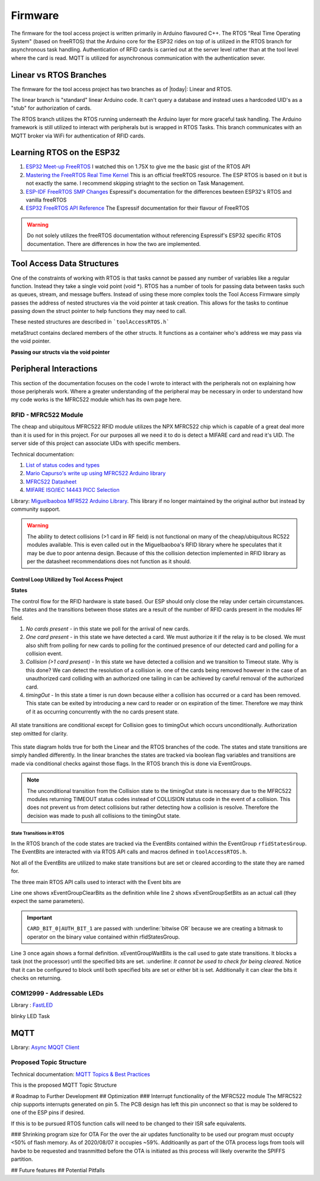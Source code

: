 =========
Firmware
=========

The firmware for the tool access project is written primarily in Arduino flavoured C++. The RTOS "Real Time Operating System" (based on freeRTOS) that the Arduino
core for the ESP32 rides on top of is utilized in the RTOS branch for asynchronous task handling. Authentication of RFID cards is carried out at the server level
rather than at the tool level where the card is read. MQTT is utilized for asynchronous communication with the authentication sever. 

Linear vs RTOS Branches
--------------------------

The firmware for the tool access project has two branches as of |today|: Linear and RTOS. 

The linear branch is "standard" linear Arduino code. It can't query a database and instead uses a hardcoded UID's as a "stub" for authorization of cards. 

The RTOS branch utilizes the  RTOS running underneath the Arduino layer for more graceful task handling. The Arduino framework is still utilized to interact 
with peripherals but is wrapped in RTOS Tasks. This branch communicates with an MQTT broker via WiFi for authentication of RFID cards.


Learning RTOS on the ESP32
-----------------------------

1. `ESP32 Meet-up FreeRTOS <https://www.youtube.com/watch?v=E9FY-IOvC3Q>`_ I watched this on 1.75X to give me the basic gist of the RTOS API
2. `Mastering the FreeRTOS Real Time Kernel <https://www.freertos.org/wp-content/uploads/2018/07/161204_Mastering_the_FreeRTOS_Real_Time_Kernel-A_Hands-On_Tutorial_Guide.pdf>`_ This is an official freeRTOS resource. The ESP RTOS is based on it but is not exactly the same. I recommend skipping striaght to the section on Task Management.
3. `ESP-IDF FreeRTOS SMP Changes <https://docs.espressif.com/projects/esp-idf/en/latest/esp32/api-guides/freertos-smp.html>`_ Espressif's documentation for the differences bewteen ESP32's RTOS and vanilla freeRTOS
4. `ESP32 FreeRTOS API Reference <https://docs.espressif.com/projects/esp-idf/en/latest/esp32/api-reference/system/freertos.html>`_ The Espressif documentation for their flavour of FreeRTOS

.. warning::
   Do not solely utilizes the freeRTOS documentation without referencing Espressif's ESP32 specific RTOS documentation. 
   There are differences in how the two are implemented.


Tool Access Data Structures
-----------------------------

One of the constraints of working with RTOS is that tasks cannot be passed any number of variables like a regular function. Instead they take a single void point (void *).
RTOS has a number of tools for passing data between tasks such as queues, stream, and message buffers. Instead of using these more complex tools the Tool Access Firmware
simply passes the address of nested structures via the void pointer at task creation. This allows for the tasks to continue passing down the struct pointer to 
help functions they may need to call.

These nested structures are described in ```toolAccessRTOS.h```

.. code-block:: C++
   :linenos:

    // Struct for holding UID and manipulating of UID data type
    typedef struct {      
        byte uid_ByteBuffer[10]; // Holds UID read out of MFRC522 library
        byte uid_ByteLength;     // Holds size of uid_ByteBuffer
        byte uid_Test[10];
        // Holds the string version of the uid byte living in the mfrc522 struct
        size_t uidStrLen; // Holds the length (not size) of uidStr
        char uidStr[31]; // Biggest possible UID is 10bytes * 3 (because we : separate, eg. 0xFF:etc) + 1 (NULL) = 31
        // Counter used in detecting card collisions 
        char collCounter;     
    }cardParams;

    // Stuct for passing desired LED parameters
    typedef struct{ 
        int led; // # of LED in FastLED array
        int time; // blink rate
        bool blink; // whether to blink or not
        CRGB myColour; 
    } LEDParams;

    // Struct for holding timer information
    typedef struct{
        uint32_t ms_timeLast = 0;  // millisecond timer for holding last time was in a function.
        uint32_t ms_timeOut = 0; // Holds ms_timeOut count down for when card is removed.
        uint32_t ms_tooluseTime = 0; // Holds time relay was opened on timeout and therefore the time the tool was in use
        char min_tooluseTime = 0;
        uint32_t ms_relayStart = 0; // Holds time (milliseconds) at initial closing of relay
        uint32_t ms_wifi_outage = 0; // ?
    } Timers;

    // Struct for holding cardParams, LEDParams, and Timers
    typedef struct{
        LEDParams LEDParams0; // Parameters for LED0
        LEDParams LEDParams1;  // Parameters for LED1
        Timers timers;         // Instance Timers struct to hold all of our relevant timers
        cardParams card;      // Holds info about read card  
    } metaStruct;


metaStruct contains declared members of the other structs. It functions as a container who's address we may pass via the void pointer.

**Passing our structs via the void pointer**

.. code-block:: C++
   :linenos:
   
   // Example RTOS Tasks
   void pollNewTask (void *params){
         /* We may transfer our pointer address 
         from our void pointer to a new variable via casting*/
         metaStruct *progParams = (metaStruct*) params; 

        // We may now access our struct members like so 
        progParams->card.uidByte; // Only progParams is a pointer requiring the -> operator. 
        // After accessing via point we must use the . operator 
   }

   void setup(){
        // All code we wish to only run once is still placed in void setup

        // We declare a member of metaStruct, our container
        metaStruct progParams;

        // If any of our struct variables require initialization we do so
        progParams.LEDParams0.myColour = CRGB::Black; // We want our LEDs to start off
        progParams.LEDParams0.led = 0; // Notice that because we are still in setup we access
        progParams.LEDParams1.led = 1; // with the . operator all the way down our structs
        progParams.LEDParams0.blink = 0;
        progParams.LEDParams1.blink = 0;
   
        // Here we pass the address of just progParams to our pollNew Task via the void * parameter
        xTaskCreatePinnedToCore(pollNewTask, "pollNewTask", 2048, &progParams, 1, &pollNewHandle, 1);
   }

   void loop(){
   // Loop is not used when working with the RTOS 
   }
   


Peripheral Interactions
-----------------------
This section of the documentation focuses on the code I wrote to interact with the peripherals not on explaining how those peripherals work. Where a greater understanding of
the peripheral may be necessary in order to understand how my code works is the MFRC522 module which has its own page here.

RFID - MFRC522 Module
^^^^^^^^^^^^^^^^^^^^^^

The cheap and ubiquitous MFRC522 RFID module utilizes the NPX MFRC522 chip which is capable of a great deal more than it is used for in this project.
For our purposes all we need it to do is detect a MIFARE card and read it's UID. The server side of this project can associate UIDs with specific members. 

Technical documentation:

1. `List of status codes and types <https://docu.byzance.cz/hardware-a-programovani/programovani-hw/knihovny/mfrc522>`_
2. `Mario Capurso's write up using MFRC522 Arduino library <https://diy.waziup.io/assets/src/sketch/libraries/MFRC522/doc/rfidmifare.pdf>`_
3. `MFRC522 Datasheet <https://www.nxp.com/docs/en/data-sheet/MFRC522.pdf>`_
4. `MIFARE ISO/IEC 14443 PICC Selection <https://www.nxp.com/docs/en/application-note/AN10834.pdf>`_ 

Library\: `Miguelbaoboa MFR522 Arduino Library <https://github.com/miguelbalboa/rfid>`_. This library if no longer maintained by the original author but instead by community support.


.. warning::
   The ability to detect collisions (>1 card in RF field) is not functional on many of the cheap/ubiquitous RC522 modules available. 
   This is even called out in the Miguelbaoboa's RFID library where he speculates that it may be due to poor antenna design. Because of this the collision detection
   implemented in RFID library as per the datasheet recommendations does not function as it should.

Control Loop Utilized by Tool Access Project 
"""""""""""""""""""""""""""""""""""""""""""""

**States**

The control flow for the RFID hardware is state based. Our ESP should only close the relay under certain circumstances.
The states and the transitions between those states are a result of the number of RFID cards present in the modules RF field.

1. *No cards present* - in this state we poll for the arrival of new cards.
2. *One card present* - in this state we have detected a card. We must authorize it if the relay is to be closed. We must also shift from polling for new cards 
   to polling for the continued presence of our detected card and polling for a collision event.
3. *Collision (>1 card present)* - In this state we have detected a collision and we transition to Timeout state. Why is this done? We can detect the resolution 
   of a collision ie. one of the cards being removed however in the case of an unauthorized card colliding with an authorized one tailing in can be achieved by 
   careful removal of the authorized card. 
4. *timingOut* - In this state a timer is run down because either a collision has occurred or a card has been removed. This state can be exited by introducing
   a new card to reader or on expiration of the timer. Therefore we may think of it as occurring concurrently with the no cards present state. 

.. figure:: ./images/toolAccessStates.png
   :align: center
   :alt: State diagram for MFRC522 Hardware

   All state transitions are conditional except for Collision goes to timingOut which occurs unconditionally. Authorization step omitted for clarity.

This state diagram holds true for both the Linear and the RTOS branches of the code. The states and state transitions are simply handled differently. In the linear
branches the states are tracked via boolean flag variables and transitions are made via conditional checks against those flags. In the RTOS branch this is done via 
EventGroups.

.. Note::
   The unconditional transition from the Collision state to the timingOut state is necessary due to the MFRC522 modules returning TIMEOUT status codes instead of
   COLLISION status code in the event of a collision. This does not prevent us from detect collisions but rather detecting how a collision is resolve.
   Therefore the decision was made to push all collisions to the timingOut state. 

State Transitions in RTOS
''''''''''''''''''''''''''''

In the RTOS branch of the code states are tracked via the EventBits contained within the EventGroup ``rfidStatesGroup``. The EventBits are interacted with via RTOS API calls
and macros defined in ``toolAccessRTOS.h``.

.. code-block:: C++
   :linenos:
   :caption: EventBit macros found in ``toolAccessRTOS.h``

   // Event group macros
   #define CARD_BIT_0 ( 1 << 0 )
   #define AUTH_BIT_1 ( 1 << 1 )
   #define RELAY_BIT_2 ( 1 << 2 )
   #define TIMEOUT_BIT_3 ( 1 << 3 )
   #define COLL_BIT_4 ( 1 << 4 )
   #define ESTOPFIRE_BIT_5 ( 1 << 5 )
   #define ESTOPCLEAR_BIT_6 ( 1 << 6 )
   #define WIFIOUT_BIT_7 ( 1 << 7 )

Not all of the EventBits are utilized to make state transitions but are set or cleared according to the state they are named for. 

The three main RTOS API calls used to interact with the Event bits are

.. code-block:: C++
   :linenos:

   xEventGroupClearBits(EventGroupHandle_t xEventGroup, const EventBits_t uxBitsToClear)); // Clears specified bits
   xEventGroupSetBits(rfidStatesGroup, (CARD_BIT_0|AUTH_BIT_1)); // Sets specified bits
   EventBits_t xEventGroupWaitBits(const EventGroupHandle_t xEventGroup,const EventBits_t uxBitsToWaitFor,const BaseType_t xClearOnExit,const BaseType_t xWaitForAllBits,TickType_t xTicksToWait);

Line one shows xEventGroupClearBits as the definition while line 2 shows xEventGroupSetBits as an actual call (they expect the same parameters).

.. important::
   ``CARD_BIT_0|AUTH_BIT_1`` are passed with :underline:`bitwise OR` because we are creating a bitmask to operator on the binary value contained within 
   rfidStatesGroup.

Line 3 once again shows a formal definition. xEventGroupWaitBits is the call used to gate state transitions. It blocks a task (not the processor) until the specified bits 
are set. :underline: `It cannot be used to check for being cleared`.  Notice that it can be configured to block until both specified bits are set or either bit is set. Additionally
it can clear the bits it checks on returning. 

COM12999 - Addressable LEDs
^^^^^^^^^^^^^^^^^^^^^^^^^^^^^
 
Library \: `FastLED <https://github.com/FastLED/FastLED>`_

blinky LED Task

MQTT
-------

Library\: `Async MQQT Client <https://github.com/marvinroger/async-mqtt-client>`_


Proposed Topic Structure
^^^^^^^^^^^^^^^^^^^^^^^^^^^
Technical documentation\:
`MQTT Topics & Best Practices <https://www.hivemq.com/blog/mqtt-essentials-part-5-mqtt-topics-best-practices/>`_

This is the proposed MQTT Topic Structure

.. code-block:: C++
   :linenos:
   
   // + single level wildcard
   // # multi level wildcard
   // wildcards may be used to subscribe to topics only not publish

   // Whoami - would allows tool to append hardcoded MQTT topics to include workshop/toolalias 
   tool/MAC // payload: workshop, toolalias

   // Workshops level topics
   tools/woodshop/toolalias
   tools/fasbshop/toolalias
   tools/machineshop/toolalias
   tools/electronics/toolalias
   tools/sewing/toolalias
   
   // Authorization topics
   tools/+/+/auth/req // payloads: UID
   tools/+/+/auth/rsp // payloads: auth|denied|seekiosk
   tools/+/+/auth/eou // uid
   
   // Estop topics
   tools/estop   // Makerspace level
   tools/+/estop // Workshop level
   tools/+/+/estop // Tool level
   
   // Logging topics
   tools/+/+/logs/ // payload: status
   tools/+/+/logs/status/rsp // payload: true, sizeoflog|false
   tools/+/+/logs/send // payload: req
   tools/+/+/logs/send //payload: JSON document holding logs?


# Roadmap to Further Development
## Optimization
### Interrupt functionality of the MFRC522 module
The MFRC522 chip supports interrupts generated on pin 5. The PCB design has left this pin unconnect so that is may be soldered to one of the ESP pins if desired. 

If this is to be pursued RTOS function calls will need to be changed to their ISR safe equivalents.

### Shrinking program size for OTA
For the over the air updates functionality to be used our program must occupty <50% of flash memory. As of 2020/08/07 it occupies ~59%. Additioanlly as part of the OTA process logs from tools will havbe to be requested and trasnmitted before the OTA is initiated as this process will likely overwrite the SPIFFS partition.

## Future features
## Potential Pitfalls

